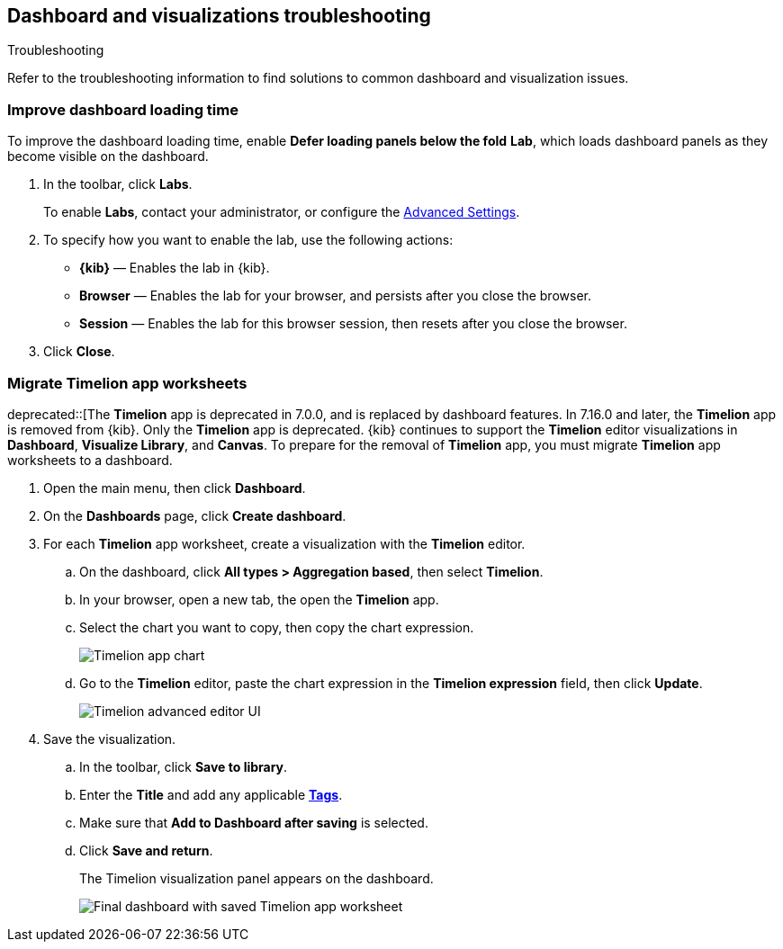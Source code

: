 [[dashboard-troubleshooting]]
== Dashboard and visualizations troubleshooting
++++
<titleabbrev>Troubleshooting</titleabbrev>
++++

Refer to the troubleshooting information to find solutions to common dashboard and visualization issues.

[float]
[[defer-loading-panels-below-the-fold]]
=== Improve dashboard loading time

To improve the dashboard loading time, enable *Defer loading panels below the fold* *Lab*, which loads dashboard panels as they become visible on the dashboard.

. In the toolbar, click *Labs*.
+
To enable *Labs*, contact your administrator, or configure the <<advanced-options,Advanced Settings>>. 

. To specify how you want to enable the lab, use the following actions:

* *{kib}* &mdash; Enables the lab in {kib}.

* *Browser* &mdash; Enables the lab for your browser, and persists after you close the browser.

* *Session* &mdash; Enables the lab for this browser session, then resets after you close the browser.

. Click *Close*.

[float]
[[migrate-timelion-app-worksheets]]
=== Migrate Timelion app worksheets

deprecated::[The *Timelion* app is deprecated in 7.0.0, and is replaced by dashboard features. In 7.16.0 and later, the *Timelion* app is removed from {kib}. Only the *Timelion* app is deprecated. {kib} continues to support the *Timelion* editor visualizations in *Dashboard*, *Visualize Library*, and *Canvas*. To prepare for the removal of *Timelion* app, you must migrate *Timelion* app worksheets to a dashboard.

. Open the main menu, then click *Dashboard*.

. On the *Dashboards* page, click *Create dashboard*.

. For each *Timelion* app worksheet, create a visualization with the *Timelion* editor.

.. On the dashboard, click *All types > Aggregation based*, then select *Timelion*.

.. In your browser, open a new tab, the open the *Timelion* app.

.. Select the chart you want to copy, then copy the chart expression.
+
[role="screenshot"]
image::images/timelion-copy-expression.png[Timelion app chart]

.. Go to the *Timelion* editor, paste the chart expression in the *Timelion expression* field, then click *Update*.
+
[role="screenshot"]
image::images/timelion-vis-paste-expression.png[Timelion advanced editor UI]

. Save the visualization.

.. In the toolbar, click *Save to library*.

.. Enter the *Title* and add any applicable <<managing-tags,*Tags*>>.

.. Make sure that *Add to Dashboard after saving* is selected.

.. Click *Save and return*.
+
The Timelion visualization panel appears on the dashboard.
+
[role="screenshot"]
image::user/dashboard/images/timelion-dashboard.png[Final dashboard with saved Timelion app worksheet]

